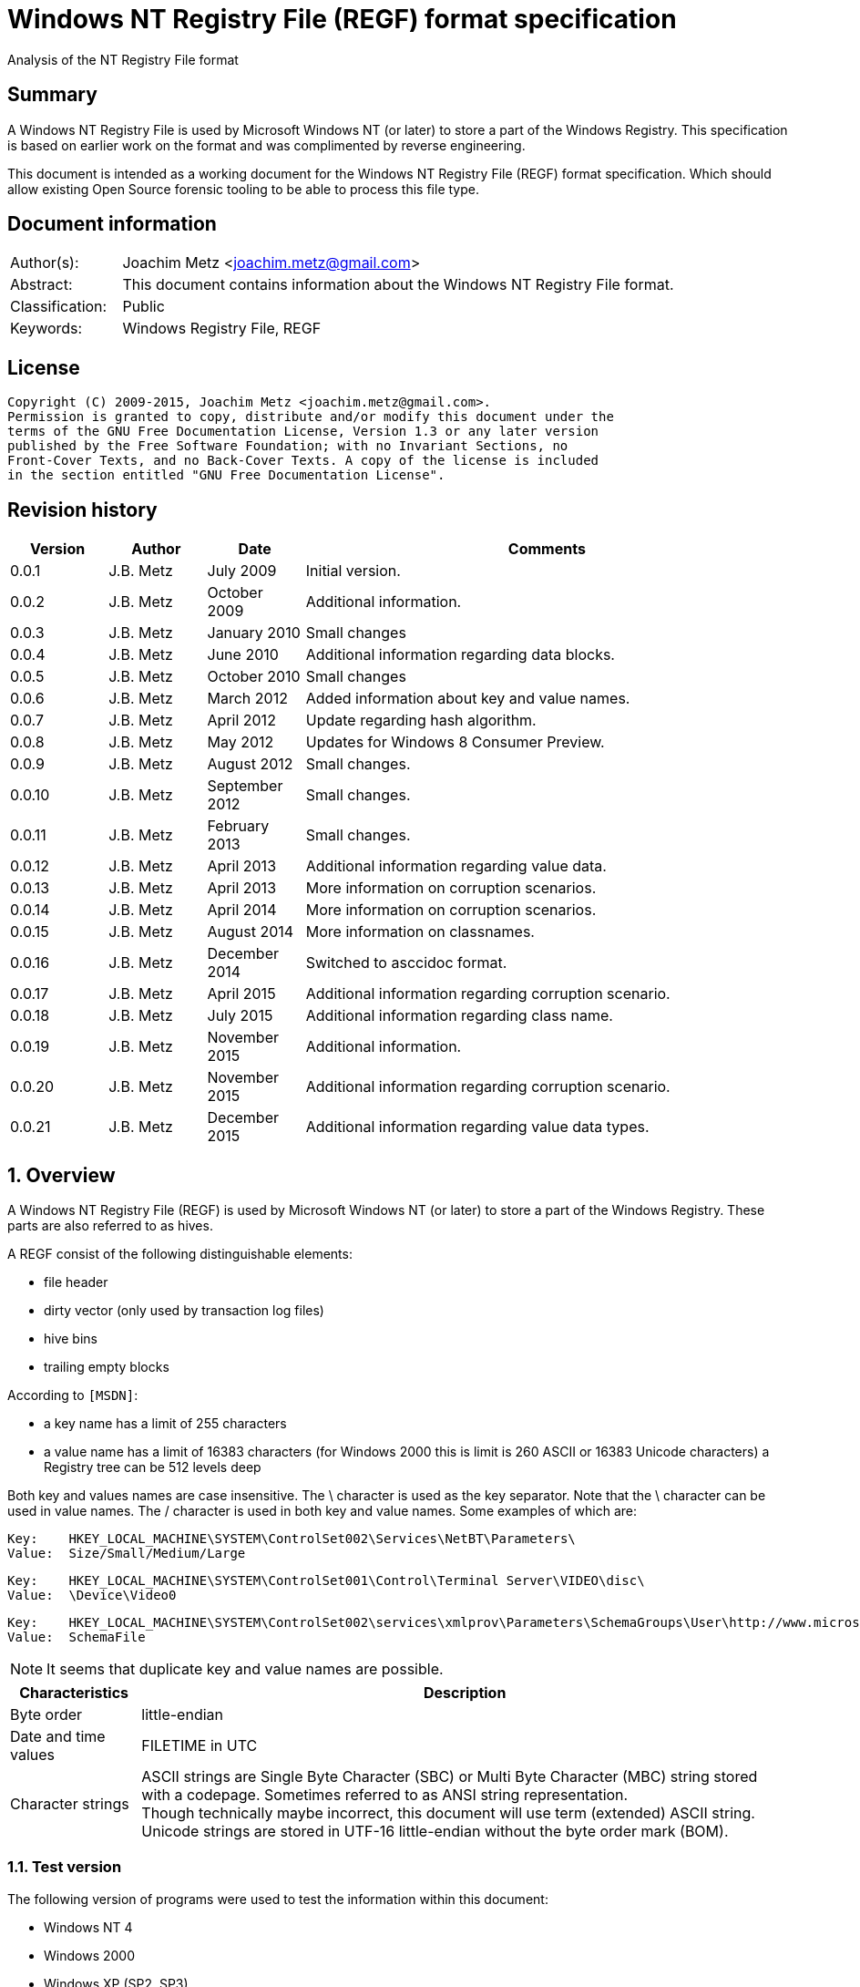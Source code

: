 = Windows NT Registry File (REGF) format specification
Analysis of the NT Registry File format

:toc:
:toclevels: 4

:numbered!:
[abstract]
== Summary
A Windows NT Registry File is used by Microsoft Windows NT (or later) to store 
a part of the Windows Registry. This specification is based on earlier work on 
the format and was complimented by reverse engineering.

This document is intended as a working document for the Windows NT Registry 
File (REGF) format specification. Which should allow existing Open Source 
forensic tooling to be able to process this file type.

[preface]
== Document information
[cols="1,5"]
|===
| Author(s): | Joachim Metz <joachim.metz@gmail.com>
| Abstract: | This document contains information about the Windows NT Registry File format.
| Classification: | Public
| Keywords: | Windows Registry File, REGF
|===

[preface]
== License
....
Copyright (C) 2009-2015, Joachim Metz <joachim.metz@gmail.com>.
Permission is granted to copy, distribute and/or modify this document under the 
terms of the GNU Free Documentation License, Version 1.3 or any later version 
published by the Free Software Foundation; with no Invariant Sections, no 
Front-Cover Texts, and no Back-Cover Texts. A copy of the license is included 
in the section entitled "GNU Free Documentation License".
....

[preface]
== Revision history
[cols="1,1,1,5",options="header"]
|===
| Version | Author | Date | Comments
| 0.0.1 | J.B. Metz | July 2009 | Initial version.
| 0.0.2 | J.B. Metz | October 2009 | Additional information.
| 0.0.3 | J.B. Metz | January 2010 | Small changes
| 0.0.4 | J.B. Metz | June 2010 | Additional information regarding data blocks.
| 0.0.5 | J.B. Metz | October 2010 | Small changes
| 0.0.6 | J.B. Metz | March 2012 | Added information about key and value names.
| 0.0.7 | J.B. Metz | April 2012 | Update regarding hash algorithm.
| 0.0.8 | J.B. Metz | May 2012 | Updates for Windows 8 Consumer Preview.
| 0.0.9 | J.B. Metz | August 2012 | Small changes.
| 0.0.10 | J.B. Metz | September 2012 | Small changes.
| 0.0.11 | J.B. Metz | February 2013 | Small changes.
| 0.0.12 | J.B. Metz | April 2013 | Additional information regarding value data.
| 0.0.13 | J.B. Metz | April 2013 | More information on corruption scenarios.
| 0.0.14 | J.B. Metz | April 2014 | More information on corruption scenarios.
| 0.0.15 | J.B. Metz | August 2014 | More information on classnames.
| 0.0.16 | J.B. Metz | December 2014 | Switched to asccidoc format.
| 0.0.17 | J.B. Metz | April 2015 | Additional information regarding corruption scenario.
| 0.0.18 | J.B. Metz | July 2015 | Additional information regarding class name.
| 0.0.19 | J.B. Metz | November 2015 | Additional information.
| 0.0.20 | J.B. Metz | November 2015 | Additional information regarding corruption scenario.
| 0.0.21 | J.B. Metz | December 2015 | Additional information regarding value data types.
|===

:numbered:
== Overview
A Windows NT Registry File (REGF) is used by Microsoft Windows NT (or later) to 
store a part of the Windows Registry. These parts are also referred to as 
hives.

A REGF consist of the following distinguishable elements:

* file header
* dirty vector (only used by transaction log files)
* hive bins
* trailing empty blocks

According to `[MSDN]`:

* a key name has a limit of 255 characters
* a value name has a limit of 16383 characters (for Windows 2000 this is limit is 260 ASCII or 16383 Unicode characters)
a Registry tree can be 512 levels deep

Both key and values names are case insensitive. The \ character is used as the 
key separator. Note that the \ character can be used in value names. The / 
character is used in both key and value names. Some examples of which are:
....
Key:	HKEY_LOCAL_MACHINE\SYSTEM\ControlSet002\Services\NetBT\Parameters\
Value:	Size/Small/Medium/Large
....

....
Key:	HKEY_LOCAL_MACHINE\SYSTEM\ControlSet001\Control\Terminal Server\VIDEO\disc\
Value:	\Device\Video0
....

....
Key:	HKEY_LOCAL_MACHINE\SYSTEM\ControlSet002\services\xmlprov\Parameters\SchemaGroups\User\http://www.microsoft.com/provisioning/eaptlsuserpropertiesv1\
Value:	SchemaFile
....

[NOTE]
It seems that duplicate key and value names are possible.

[cols="1,5",options="header"]
|===
| Characteristics | Description
| Byte order | little-endian
| Date and time values | FILETIME in UTC
| Character strings | ASCII strings are Single Byte Character (SBC) or Multi Byte Character (MBC) string stored with a codepage. Sometimes referred to as ANSI string representation. +
Though technically maybe incorrect, this document will use term (extended) ASCII string. +
Unicode strings are stored in UTF-16 little-endian without the byte order mark (BOM).
|===

=== Test version
The following version of programs were used to test the information within this 
document:

* Windows NT 4
* Windows 2000
* Windows XP (SP2, SP3)
* Windows 2003
* Windows Vista
* Windows 2008
* Windows 7
* Windows 8
* [yellow-background]*TODO: Windows 2012*
* Windows 10

=== Registy files
Some of the more common Registry files are:

[cols="1,1,5",options="header"]
|===
| Filename | Windows | Description
| default | NT4 and later | [yellow-background]*TODO*
| NTUSER.DAT | NT4 and later | User specific part of the Registry +
Location: %UserProfile%\ +
Registry key: HKEY_CURRENT_USER
| NTUSER.MAN | NT4 and later | Mandatory user specific part of the Registry +
Location: %UserProfile%\
| SAM | NT4 and later | Security Account Manager (SAM) part of the Registry +
Location: %SystemRoot%\System32\Config\ 
| SOFTWARE | NT4 and later | Software specific part of the Registry +
Location: %SystemRoot%\System32\Config\ +
Registry key: HKEY_LOCAL_MACHINE\Software
| Syscache.hve | [yellow-background]*Windows 7* | [yellow-background]*TODO* +
Location: System Volume Information
| SYSTEM | NT4 and later | System specific part of the Registry +
Location: %SystemRoot%\System32\Config\ +
Registry key: HKEY_LOCAL_MACHINE\System
| userdiff | NT4 and later | [yellow-background]*TODO* +
Location: %SystemRoot%\System32\Config\
| UsrClass.dat | 2000 and later | File associations and COM Registry entries +
Location: %UserProfile%\Local Settings\ +
Application Data\Microsoft\Windows\UsrClass.dat
| UsrClass.dat
| Vista and later | File associations and COM Registry entries +
Location: %UserProfile%\AppData\Local\ +
Microsoft\Windows\UsrClass.dat
|===

== File header
The file header is stored in a 4096 byte header block. However transaction log 
files can have a  header block of 1024 bytes.

The file header is 512 bytes of size and consists of:

[cols="1,1,1,5",options="header"]
|===
| Offset | Size | Value | Description
| 0 | 4 | "regf" | The signature
| 4 | 4 | | Primary sequence number +
Matches the secondary sequence number if the hive was properly synchronized
| 8 | 4 | | Secondary sequence number +
Matches the primary sequence number if the hive was properly synchronized
| 12 | 8 | | Last modification date and time +
Contains a FILETIME in UTC
| 20 | 4 | | Major version
| 24 | 4 | | Minor version
| 28 | 4 | | [yellow-background]*File type* +
[yellow-background]*0x0000 => normal* +
[yellow-background]*0x0001 => transaction log*
| 32 | 4 | | [yellow-background]*Unknown (format)* +
[yellow-background]*Seen: 0x0001*
| 36 | 4 | | The root key offset +
Primary sequence number +
Matches the secondary sequence number if the hive was properly synchronized
| 40 | 4 | | Hive bins data size
| 44 | 4 | | [yellow-background]*Unknown* +
[yellow-background]*Seen: 0x0001*
| 48 | 64 | | [yellow-background]*Unknown* +
[yellow-background]*Sometimes contains the last part of the filename in UTF-16 LE  most of the time with an end-of-string character, but not always. Unused bytes are 0.*
| 112 | 396 | | [yellow-background]*Unknown* +
[yellow-background]*Can contain remnant data* +
[yellow-background]*Padding used for the checksum?*
| 508 | 4 | | Checksum +
XOR-32 of the previous 508 bytes
|===

....
file offset = ( hive bin number x hive block size ) + header block size
            = ( hive bin number x 4096 ) +  4096
            = ( hive bin number + 1 ) x 4096
....

[cols="1,5",options="header"]
|===
| Version +
(Major.Minor) | Description
| 1.3 | used in NTUSER.DAT, SAM
| 1.5 | used in .sav REGF, SYSTEM
|===

[NOTE]
If sequence numbers don’t match the hive has partial data, apply .LOG on top of 
PRIMARY

=== Dirty vector
For a transaction log the first block contains the dirty vector. The dirty 
vector is variable of size and consists of:

[cols="1,1,1,5",options="header"]
|===
| Offset | Size | Value | Description
| 512 | 4 | | [yellow-background]*In transaction log:* +
[yellow-background]*the dirty vector signature "DIRT"*
| 516 | ... | | [yellow-background]*In transaction log:* +
[yellow-background]*bitmap of dirty hive bin pages* +
[yellow-background]*1 => indicates a dirty hive bin page*
| ... | ... | | Padding to 4096
|===

== Hive bin
The hive bin consists of:

* the hive bin header
* the hive bin cells

=== Hive bin header
The hive bin header is 32 bytes of size and consists of:

[cols="1,1,1,5",options="header"]
|===
| Offset | Size | Value | Description
| 0 | 4 | "hbin" | The signature
| 4 | 4 | | The offset of the hive bin +
Value in bytes and relative from the start of the hive bin data
| 8 | 4 | | Size of the hive bin +
Value in bytes
| 12 | 4 | | [yellow-background]*Unknown (Reserved)* +
[yellow-background]*0 most of the time, can contain remnant data
| 16 | 4 | | [yellow-background]*Unknown (Reserved)* +
[yellow-background]*0 most of the time, can contain remnant data
| 20 | 8 | | [yellow-background]*Unknown (Timestamp)* +
[yellow-background]*0 most of the time, can contain remnant data* +
[yellow-background]*Only the root (first) hive bin seems to contain a valid FILETIME
| 28 | 4 | | [yellow-background]*Unknown (Spare)* +
[yellow-background]*Value similar to the size* +
[yellow-background]*Contains number of bytes*
|===

=== Hive bin cell
The hive bin cell is variable of size and consists of:

[cols="1,1,1,5",options="header"]
|===
| Offset | Size | Value | Description
| 0 | 4 | | Cell size +
The value contains the 4 bytes of the size itself. The value is negative if the cell is allocated or positive if the cell is unallocated. +
The size is 8 byte aligned
| 4 | ...  | | Cell data
|===

[yellow-background]*If a hive bin cell becomes unallocated and is adjacent to 
another unallocated cell, they are merged by having the first cell's size 
extended.*

== Hive bin cell values
A hive bin cell values contain different types of data. Some of the types of 
data are identifier by a 2 byte signature value.

[cols="1,5",options="header"]
|===
| Value | Description
| "lf" +
"lh" +
"li" +
"ri" | Sub keys list
| "nk" | Named key
| "sk" | Security key
| "vk" | Value key
| "db" | Data block (key)
|===

=== Named key
The named key (CM_KEY_NODE) is variable of size and consists of:

[cols="1,1,1,5",options="header"]
|===
| Offset | Size | Value | Description
| 0 | 2 | "nk" | Signature
| 2 | 2 | | Flags +
See section: <<named_key_flags,Flags>>
| 4 | 8 | | Last (key) written date and time +
Contains a FILETIME
| 12 | 4 | | [yellow-background]*Unknown (Empty value)* +
| 16 | 4 | | Parent key offset +
The offset value is in bytes and relative from the start of the hive bin data
| 20 | 4 | | number of sub keys
| 24 | 4 | | number of volatile sub keys
| 28 | 4 | | Sub keys list offset +
The offset value is in bytes and relative from the start of the hive bin data +
Refers to a sub keys list or contains -1 (0xffffffff) if empty. +
See section: <<sub_key_list,Sub key list>>
| 32 | 4 | | Volatile sub keys list offset +
The offset value is in bytes and relative from the start of the hive bin data +
Refers to a sub keys list or contains -1 (0xffffffff) if empty. +
See section: <<sub_key_list,Sub key list>>
| 36 | 4 | | number of values
| 40 | 4 | | Values list offset +
The offset value is in bytes and relative from the start of the hive bin data +
Refers to a values list or -1 (0xffffffff) if empty. +
See section: <<values_list,Values list>>
| 44 | 4 | | Security key offset +
The offset value is in bytes and relative from the start of the hive bin data +
Refers to a security key or -1 (0xffffffff) if empty. +
See section: <<security_key,Security key>>
| 48 | 4 | | Class name offset +
The offset value is in bytes and relative from the start of the hive bin data +
Refers to a class name or -1 (0xffffffff) if empty.
| 52 | 4 | | Largest sub key name size
| 56 | 4 | | Largest sub key class name size
| 60 | 4 | | Largest value name size
| 64 | 4 | | Largest value data size
| 68 | 4 | | [yellow-background]*Unknown* +
[yellow-background]*Some run-time caching index or hash?*
| 72 | 2 | | Key name size
| 74 | 2 | | Class name size
| 76 | ... | | Key name string +
ASCII or Unicode string not terminated by an end-of-string character +
Maximum of 255 characters
| ... | ... | | Padding +
due to 8 byte alignment of cell size +
Sometimes contains remnant data
|===

[NOTE]
The class name offset can also be 0 if not set. Seen in combination with a
class name size of 0.

==== [[named_key_flags]]Named key flags
The named key (CM_KEY_NODE) flags consists of:

[cols="1,1,5",options="header"]
|===
| Value | Identifier | Description
| 0x0001 | KEY_IS_VOLATILE | Is volatile key
| 0x0002 | KEY_HIVE_EXIT | Is mount point (of another Registry hive)
| 0x0004 | KEY_HIVE_ENTRY | Is root key (of current Registry hive)
| 0x0008 | KEY_NO_DELETE | Cannot be deleted
| 0x0010 | KEY_SYM_LINK | Is symbolic link key
| 0x0020 | KEY_COMP_NAME | Name is an ASCII string +
Otherwise the name is an Unicode (UTF-16 little-endian) string
| 0x0040 | KEY_PREFEF_HANDLE | Is predefined handle
| 0x0080 | KEY_VIRT_MIRRORED | [yellow-background]*Unknown*
| 0x0100 | KEY_VIRT_TARGET | [yellow-background]*Unknown*
| 0x0200 | KEY_VIRTUAL_STORE | [yellow-background]*Unknown*
| | | 
| 0x1000 | | [yellow-background]*Unknown*
| | | 
| 0x4000 | | [yellow-background]*Unknown*
|===

==== Notes
[yellow-background]*TODO*
....
Value	Meaning

REG_STANDARD_FORMAT
1

The key or hive is saved in standard format. The standard format is the only format supported by Windows 2000.

REG_LATEST_FORMAT
2

The key or hive is saved in the latest format. The latest format is supported starting with Windows XP. After the key or hive is saved in this format, it cannot be loaded on an earlier system.

REG_NO_COMPRESSION
4

The key or hive is saved with no compression. This option accommodates faster save operations.
....

=== [[security_key]]Security key
The security key is variable of size and consists of:

[cols="1,1,1,5",options="header"]
|===
| Offset | Size | Value | Description
| 0 | 2 | "sk" | Signature
| 2 | 2 | | [yellow-background]*Unknown*
| 4 | 4 | | Previous security key offset +
The offset value is in bytes and relative from the start of the hive bin data
| 8 | 4 | | Next security key offset +
The offset value is in bytes and relative from the start of the hive bin data
| 12 | 4 | | Reference count
| 16 | ... | | NT security descriptor
|===

=== [[sub_key_list]]Sub key list
The sub key list is variable of size and consists of:

[cols="1,1,1,5",options="header"]
|===
| Offset | Size | Value | Description
| 0 | 2 | "lf", "lh", "li", "ri" | Signature
| 2 | 2 | | Number of elements
| 4 | ... | | Sub key list elements
| ... | ... | | Padding +
due to 8 byte alignment of cell size +
Sometimes contains remnant data
|===

==== "lf" and "lh" sub key element
For "lf" and "lh" sub key lists the sub key list element is 8 bytes of size and 
consists of:

[cols="1,1,1,5",options="header"]
|===
| Offset | Size | Value | Description
| 0 | 4 | | Named key offset +
The offset value is in bytes and relative from the start of the hive bin data +
[yellow-background]*What about data offset 0 and 0xffffffff?*
| 4 | 4 | | Hash value +
A different hash function is used for different sub key list types
|===

[yellow-background]*LF => Leaf ?*
[yellow-background]*LH => Hashed leaf ?*

==== "li" sub key element
For "li" sub key lists the sub key list element is 4 bytes of size and consists 
of:

[cols="1,1,1,5",options="header"]
|===
| Offset | Size | Value | Description
| 0 | 4 | | Named key offset +
The offset value is in bytes and relative from the start of the hive bin data. +
[yellow-background]*What about data offset 0 and 0xffffffff?*
|===

[yellow-background]*LI => Leaf item ?*

==== "ri" sub key element
For "ri" sub key lists the sub key list element is 4 bytes of size and consists 
of:

[cols="1,1,1,5",options="header"]
|===
| Offset | Size | Value | Description
| 0 | 4 | | Sub key list offset +
The offset value is in bytes and relative from the start of the hive bin data +
[yellow-background]*What about data offset 0 and 0xffffffff?*
|===

[yellow-background]*RI => Reference item ?*

=== Value key
The value key (CM_KEY_VALUE) is variable of size and consists of:

[cols="1,1,1,5",options="header"]
|===
| Offset | Size | Value | Description
| 0 | 2 | "vk" | Signature
| 2 | 2 | | Value name size +
If the value name size is 0 the value name is "(default)"
| 4 | 4 | | Data size +
See note below
| 8 | 4 | | Data offset +
The offset value is in bytes and relative from the start of the hive bin data. +
[yellow-background]*What about data offset 0 and 0xffffffff?*
| 12 | 4 | | Data type +
See section: <<value_data_types,Data types>>
| 16 | 2 | | Flags +
See section: <<value_key_flags,Flags>>
| 18 | 2 | | [yellow-background]*Unknown (padding)* +
[yellow-background]*Can contain remnant data*
| 20 | ... | | Value name +
ASCII or Unicode string not terminated by an end-of-string character +
Maximum of 260 ASCII characters or 16383 Unicode characters
| ... | ... | | Padding +
due to 8 byte alignment of cell size +
Sometimes contains remnant data
|===

A data size of 0 represents that the value is not set (or NULL).

If the MSB 0x80000000 of the data size is set the data offset actually contains 
the data value.

* A data size of 4 uses all 4 bytes of the data offset
* A data size of 2 uses the last 2 bytes of the data offset (on a little-endian system)
* A data size of 1 uses the last byte (on a little-endian system)
* A data size of 0 represents that the value is not set (or NULL).

[yellow-background]*The behavior on a big-endian system is unknown.*

==== [[value_data_types]]Data types

[cols="1,1,5",options="header"]
|===
| Value | Identifier | Description
| 0x00000000 | REG_NONE | Undefined type
| 0x00000001 | REG_SZ | String +
`[MSDN]` states that this is either in ASCII or Unicode with an end-of-string character +
Although the string seems to be always stored as UTF-16 little-endian and sometimes the end-of-string character is not included. +
Also see: <<corruption_scenarios,Corruption scenarios>>
| 0x00000002 | REG_EXPAND_SZ | String that contains expandable (environment) variables like %PATH% +
Either in ASCII or Unicode with an end-of-string character
| 0x00000003 | REG_BINARY | Binary data
| 0x00000004 | REG_DWORD +
REG_DWORD_LITTLE_ENDIAN | 32-bit integer (double word) little-endian
| 0x00000005 | REG_DWORD_BIG_ENDIAN | Integer 32-bit signed little-endian +
(double word)
| 0x00000006 | REG_LINK | String that contains a symbolic link +
Either in ASCII or Unicode with an end-of-string character
| 0x00000007 | REG_MULTI_SZ | Array of strings +
Either in ASCII or Unicode with an end-of-string character
| 0x00000008 | REG_RESOURCE_LIST | [yellow-background]*Resource list*
| 0x00000009 | REG_FULL_RESOURCE_DESCRIPTOR | [yellow-background]*Full resource descriptor*
| 0x0000000a | REG_RESOURCE_REQUIREMENTS_LIST | [yellow-background]*Resource requirements list*
| 0x0000000b | REG_QWORD +
REG_QWORD_LITTLE_ENDIAN | Integer 64-bit signed little-endian +
(quad word)
|===

[NOTE]
Other data types are allowed and typically represented as binary data by regedit.

===== Notes
Seen in SAM:

[cols="1,1,5",options="header"]
|===
| Value | Identifier | Description
| 0x000001f4 | |
| 0x000001f5 | |
| 0x00000201 | |
| 0x00000220 | |
| 0x00000221 | |
| 0x00000222 | |
| 0x00000223 | |
| 0x00000227 | |
| 0x00000228 | |
| 0x000003e8 | |
|===

yellow-background]*Is this supposed to be the Relative ID (RID)?*

Seen in SCHEMA.DAT:

[cols="1,1,5",options="header"]
|===
| Value | Identifier | Description
| 0x10000001 | | [yellow-background]*Unknown (boolean?) 1 byte in size*
| 0x10000003 | | [yellow-background]*Unknown (16-bit integer?) 2 bytes in size*
| 0x10000005 | | [yellow-background]*Unknown (32-bit integer?) 4 bytes in size*
| 0x10000006 | | [yellow-background]*Unknown (32-bit integer?) 4 bytes in size*
| 0x10000008 | | [yellow-background]*Unknown (64-bit integer?) 8 bytes in size*
| 0x1000000b | | [yellow-background]*Unknown (boolean?) 1 byte in size*
| 0x1000000c | | [yellow-background]*Unknown (UTF-16 little-endian string?*
| | |
| 0x10002005 | |
| 0x10002006 | |
| 0x1000200c | |
| | |
| 0x1000800c | |
| | |
| 0x10008101 | |
| | |
| 0x1000a006 | |
| 0x1000a00c | |
| | |
| 0x1000c101 | |
|===

==== [[value_key_flags]]Value key flags
The value key (CM_KEY_VALUE) flags consists of:

[cols="1,1,5",options="header"]
|===
| Value | Identifier | Description
| 0x0001 | VALUE_COMP_NAME | Name is an ASCII string +
Otherwise the name is an Unicode (UTF-16 little-endian) string
|===

=== [[values_list]]Values list
The value list is variable of size and consists of:

[cols="1,1,1,5",options="header"]
|===
| Offset | Size | Value | Description
| 0 | ... | | Value key list entries
| ... | ... | | Padding +
due to 8 byte alignment of cell size +
Sometimes contains remnant data
|===

A value list entry is 4 bytes of size and consists of:

[cols="1,1,1,5",options="header"]
|===
| Offset | Size | Value | Description
| 0 | 4 | | Value key offset +
The offset value is in bytes and relative from the start of the hive bin data.
[yellow-background]*What about data offset 0 and 0xffffffff?*
|===

=== Value data
The value data is stored directly in a hive bin cell.

According to `[MSDN]` the value data has a maximum size of the available memory 
in the latest format [yellow-background]*(1.5)* and 1 MiB in the standard 
format [yellow-background]*(1.3)*. In the latest format 
[yellow-background]*(1.5)* values larger than 16344 bytes are stored in 
multiple segments. Data about these segments is stored in the data block key. 
These large values are also referred to as long values.

[yellow-background]*`[MSDN]` Long values (more than 2,048 bytes) should be 
stored as files with the file names stored in the Registry. This helps the 
Registry perform efficiently.*

==== Data block key
The data block key is 12 bytes of size and consists of:

[cols="1,1,1,5",options="header"]
|===
| Offset | Size | Value | Description
| 0 | 2 | "db" | Signature
| 2 | 2 | | number of segments
| 4 | 4 | | Data block (segment) list offset +
The offset value is in bytes and relative from the start of the hive bin data. +
[yellow-background]*What about data offset 0 and 0xffffffff?*
| 8 | 4 | | Padding +
due to 8 byte alignment of cell size +
Sometimes contains remnant data
|===

==== Data block segment list
The data block segment list is variable of size and consists of:

[cols="1,1,1,5",options="header"]
|===
| Offset | Size | Value | Description
| 0 | ... | | Data block segment list entries
| ... | ... | | Padding +
due to 8 byte alignment of cell size +
Sometimes contains remnant data
|===

A data block list entry is 4 bytes of size and consists of:

[cols="1,1,1,5",options="header"]
|===
| Offset | Size | Value | Description
| 0 | 4 | | Data block segment data offset +
The offset value is in bytes and relative from the start of the hive bin data. +
[yellow-background]*What about data offset 0 and 0xffffffff?*
|===

==== Data block segment data
The data block segment data is stored directly in a hive bin cell.

=== Class name
The class name is a Unicode (UTF-16 little-endian) string, with a few 
exceptions. Known class names are:

[cols="1,5",options="header"]
|===
| Value | Description
| "activeds.dll " | 
| "Class" | 
| "cygnus" | 
| "Cygwin" | 
| "DefaultClass " | 
| "DynDRootClass " | 
| "GenericClass" | 
| "OS2SS" | 
| "progman " | 
| "REG_SZ" | 
| "Shell" | 
| "TCPMon" | 
|===

[yellow-background]*TODO*
....
Application User Data 
CONFIG 
cygnus 
DefaultClass 
MsIme98 Per-User Data 
REG_BINARY 
REG_SZ 
Shell 
Software\Microsoft\IMEMIP\0x0411 
Software\Microsoft\IMEMIP\0x0809 
VS7 
....

[yellow-background]*TODO describe exceptions*

== Hash algorithms
=== LH sub key hash algorithm
[NOTE]
The hash operations are modulus 32-bit and the string is traversed per 
character. E.g. for an UTF-16 little-endian string the character is 2 bytes of 
size.

....
uint32_t hash_value = 0

for( string_index = 0;
     string_index < string_length;
     string_index++ )
{
    hash_value *= 37;
    hash_value += uppercase( string[ string_index ] );
}
....

[NOTE]
The uppercase function must be able to handle Unicode.

[yellow-background]*It's unknown how extended UTF-16 (4-byte) characters are 
handled.*

== [[corruption_scenarios]]Corruption scenarios
=== Value data size exceeds hive bin cell value size
In the value data size exceeds hive bin cell value size scenario the value data 
size exceeds the hive bin cell value size it currently is assumed that the cell 
value size is the one to be used. Seeing it operates on a lower level then the 
value data size.

[yellow-background]*Is the next hive bin cell value unallocated?*

=== Invalid value key
In the invalid value key scenario the values list references the offset of a 
value key of which the actual hive bin cell value size is too small to be the 
size of the value key (and unallocated0 and/or the data in the bin cell value 
does not match that of a value key. This corruption scenario has been seen in a 
Registry file that was copied while in-use. The data in the value key cannot be 
trusted and most appropriately should be marked as corrupted.

=== Integer value data too large
In the integer value data too large scenario the value is e.g. of type 
REG_DWORD_LITTLE_ENDIAN and the value data consist of more than 4 bytes. It is 
assumed the same applies to REG_DWORD_BIG_ENDIAN and REG_QWORD_LITTLE_ENDIAN.

....
Value key data:
00000000: 76 6b 06 00 08 00 00 00  50 54 cf 01 04 00 00 00   vk...... PT......
00000010: 01 00 6f 00 6c 50 61 72  61 6d 00 00               ..o.lPar am..

signature                     : vk
value name size               : 6
data size                     : 0x00000008 (8)
data offset                   : 0x01cf5450
data type                     : 4 (REG_DWORD_LITTLE_ENDIAN) Integer 32-bit signed little-endian
flags                         : 0x0001
        Value name is an ASCII string

unknown1                      : 0x006f (111)
value name                    : lParam
value name hash               : 0x4343bfdd
padding:
00000000: 00 00                                              ..

value data:
00000000: 00 00 00 00 00 00 00 00  30 00 00 00               ........ 0...

value data padding:
00000000: 30 00 00 00                                        0...
....

The Windows Registry-editor indicates this as an invalid value and presents it 
as binary data.

=== String value data too small
In the string value data too small scenario the value is of type REG-SZ. The 
value data contains an UTF-16 little-endian string but the value data size is 1 
too small. The size of the hive bin cell value is larger than the value data.

In this scenario the additional byte was a 0-byte and can be safely ignored.

[NOTE]
This can also apply to values stored in the data offset.

....
signature                     : vk
value name size               : 11
data size                     : 0x80000003 (3)
data offset                   : 0x00000031
data type                     : 1 (REG_SZ) String
flags                         : 0x0001
        Value name is an ASCII string

unknown1                      : 0x0000 (0)
value name                    : bEnableFlag
value name hash               : 0x6f09ddef
padding:
00000000: 00 00 00 00 00                                     .....
....

When correcting for this corruption scenario note that the value key can 
contain random data after the string data.

=== String value data too large
In string value data too large scenario the value is e.g. of type REG_SZ and 
the value data consist of more bytes than the size of the string. It is assumed 
the same applies to REG_EXPAND_SZ.

....
Value key data:
00000000: 76 6b 0b 00 0b 02 00 00  b8 7b 35 00 01 00 00 00   vk...... .{5.....
00000010: 01 00 00 00 57 50 50 46  69 6c 65 4e 61 6d 65 00   ....WPPF ileName.
00000020: 00 00 00 00                                        ....

signature                     : vk
value name size               : 11
data size                     : 0x0000020b (523)
data offset                   : 0x00357bb8
data type                     : 1 (REG_SZ) String
flags                         : 0x0001
        Value name is an ASCII string

unknown1                      : 0x0000 (0)
value name                    : WPPFileName
value name hash               : 0x4588b1a4
padding:
00000000: 00 00 00 00 00                                     .....

value data:
00000000: 4d 00 65 00 64 00 69 00  61 00 53 00 74 00 61 00   M.e.d.i. a.S.t.a.
00000010: 63 00 6b 00 00 00 00 00  d0 3e 9f 01 30 46 9f 01   c.k..... .>..0F..
00000020: f0 f4 06 00 ff ff ff ff  c8 f7 06 00 20 e9 90 7c   ........ .... ..|
...
....

The Windows Registry-editor indicates this as a valid value and presents the 
string "MediaStack".

=== Value key data size - data block segments size mismatch
In the value key data size - data block segments size mismatch scenario a 
REG_BINARY value contains a data block key, but the total size of the data 
block segments does not match the data size in the value key. It seems that the 
data size in the value key is leading.

=== Value key data size - size mismatch
In the value key data size - size mismatch scenario a REG_DWORD_LITTLE_ENDIAN
value data does not correspond with the size of the data type.

....
signature                            : vk
value name size                      : 6
data size                            : 0x00000008 (8)
data offset                          : 0x000c1b80
data type                            : 4 (REG_DWORD_LITTLE_ENDIAN) Integer 32-bit signed little-endian
flags                                : 0x0001
        Value name is an ASCII string

unknown1                             : 0x000b (11)
value name                           : lParam
value name hash                      : 0x4343bfdd
padding:
00000000: 6e 00                                              n.
....

=== Empty hive bins
In a Windows 8.1 SYSTEM regf file a scenario was encountered that the last
part of the hive bins data contained empty (zero byte filled) blocks. The 
hive bins size is 8695808 bytes but the hive bin data ends at file offset
8388608.

....
00000000: 72 65 67 66 05 01 00 00  04 01 00 00 53 2e aa ae   regf.... ....S...
...
007ffff0  3c 22 08 4e 91 a2 91 d0  11 d4 22 64 00 00 00 00   <".N.... .."d.... 
00800000  00 00 00 00 00 00 00 00  00 00 00 00 00 00 00 00   ........ ........ 
*
00880000
....

A key refers to an offset (0x0083c1d8) within the empty hive bins data.
....
last written time                      : Feb 19, 2014 20:28:38.096939500 UTC
unknown1                               : 0x00000003 (3)
parent key offset                      : 0x00000358
number of sub keys                     : 86
number of volatile sub keys            : 0
sub keys list offset                   : 0x0083c1d8
volatile sub keys list offset          : 0xffffffff
number of values                       : 0
values list offset                     : 0xffffffff
security key offset                    : 0x000009a0
class name offset                      : 0xffffffff
largest sub key name size              : 0x0000004c (76)
largest sub key class name size        : 0x00000000 (0)
largest value name size                : 0x00000000 (0)
largest value data size                : 0x00000000 (0)
unknown6                               : 0x00000008 (8)
key name size                          : 5
class name size                        : 0
key name                               : Class
key name hash                          : 0x07b82c9a
....

=== Truncated Registry file
[yellow-background]*TODO: add descrition*

== Notes
SPARE value in XP SYSTEM regf
....
unknown spare			: 0x00000000 (0)
unknown spare			: 0x00002000 (8192)
unknown spare			: 0x0011a000 (1155072)
unknown spare			: 0x0011c000 (1163264)
unknown spare			: 0x00120000 (1179648)
unknown spare			: 0x00122000 (1187840)
unknown spare			: 0x00123000 (1191936)
unknown spare			: 0x00125000 (1200128)
unknown spare			: 0x00126000 (1204224)
unknown spare			: 0x00127000 (1208320)
unknown spare			: 0x0012a000 (1220608)
unknown spare			: 0x0012d000 (1232896)
unknown spare			: 0x0012e000 (1236992)
unknown spare			: 0x00131000 (1249280)
unknown spare			: 0x00143000 (1323008)
unknown spare			: 0x00145000 (1331200)
unknown spare			: 0x00148000 (1343488)
unknown spare			: 0x00152000 (1384448)
unknown spare			: 0x00184000 (1589248)
unknown spare			: 0x00185000 (1593344)
unknown spare			: 0x00186000 (1597440)
unknown spare			: 0x00187000 (1601536)
unknown spare			: 0x00188000 (1605632)
unknown spare			: 0x00189000 (1609728)
unknown spare			: 0x0018a000 (1613824)
unknown spare			: 0x001bf000 (1830912)
unknown spare			: 0x001c7000 (1863680)
unknown spare			: 0x00218000 (2195456)
unknown spare			: 0x00224000 (2244608)
....

=== Transaction log
Hive bins size is set but the file has not sufficient size to store the hive 
bins.

:numbered!:
[appendix]
== References

`[MORGAN09]`

[cols="1,5",options="header"]
|===
| Title: | The Windows NT Registry File Format
| Version: | 0.4
| Author(s): | Timothy D. Morgan
| Date: | June 9, 2009
| URL: | http://www.sentinelchicken.com/data/TheWindowsNTRegistryFileFormat.pdf
|===

`[MSDN]`

[cols="1,5",options="header"]
|===
| Title: | Registry
| URL: | http://msdn.microsoft.com +
http://msdn.microsoft.com/en-us/library/windows/desktop/ms724872(v=vs.85).aspx
|===

`[NORRIS09]`

[cols="1,5",options="header"]
|===
| Title: | The Internal Structure of the Windows Registry
| Author(s): | Peter Norris
| Date: | February 2009
| URL: | http://amnesia.gtisc.gatech.edu/~moyix/suzibandit.ltd.uk/MSc/
|===

`[PROBERT03]`

[cols="1,5",options="header"]
|===
| Title: | Windows Kernel Internals - NT Registry Implementation
| Author(s): | David B. Probert
| Date: | August 29, 2003
| URL: | http://www.i.u- tokyo.ac.jp/edu/training/ss/lecture/new-documents/Lectures/09-Registry/Registry.pdf
|===

`[ReactOS]`

[cols="1,5",options="header"]
|===
| Title: | ReactOS
| URL: | http://doxygen.reactos.org
|===

`[WINREG]`

[cols="1,5",options="header"]
|===
| Title: | WinReg.txt
| Author(s): | B.D.
|===

[appendix]
== GNU Free Documentation License
Version 1.3, 3 November 2008
Copyright © 2000, 2001, 2002, 2007, 2008 Free Software Foundation, Inc. 
<http://fsf.org/>

Everyone is permitted to copy and distribute verbatim copies of this license 
document, but changing it is not allowed.

=== 0. PREAMBLE
The purpose of this License is to make a manual, textbook, or other functional 
and useful document "free" in the sense of freedom: to assure everyone the 
effective freedom to copy and redistribute it, with or without modifying it, 
either commercially or noncommercially. Secondarily, this License preserves for 
the author and publisher a way to get credit for their work, while not being 
considered responsible for modifications made by others.

This License is a kind of "copyleft", which means that derivative works of the 
document must themselves be free in the same sense. It complements the GNU 
General Public License, which is a copyleft license designed for free software.

We have designed this License in order to use it for manuals for free software, 
because free software needs free documentation: a free program should come with 
manuals providing the same freedoms that the software does. But this License is 
not limited to software manuals; it can be used for any textual work, 
regardless of subject matter or whether it is published as a printed book. We 
recommend this License principally for works whose purpose is instruction or 
reference.

=== 1. APPLICABILITY AND DEFINITIONS
This License applies to any manual or other work, in any medium, that contains 
a notice placed by the copyright holder saying it can be distributed under the 
terms of this License. Such a notice grants a world-wide, royalty-free license, 
unlimited in duration, to use that work under the conditions stated herein. The 
"Document", below, refers to any such manual or work. Any member of the public 
is a licensee, and is addressed as "you". You accept the license if you copy, 
modify or distribute the work in a way requiring permission under copyright law.

A "Modified Version" of the Document means any work containing the Document or 
a portion of it, either copied verbatim, or with modifications and/or 
translated into another language.

A "Secondary Section" is a named appendix or a front-matter section of the 
Document that deals exclusively with the relationship of the publishers or 
authors of the Document to the Document's overall subject (or to related 
matters) and contains nothing that could fall directly within that overall 
subject. (Thus, if the Document is in part a textbook of mathematics, a 
Secondary Section may not explain any mathematics.) The relationship could be a 
matter of historical connection with the subject or with related matters, or of 
legal, commercial, philosophical, ethical or political position regarding them.

The "Invariant Sections" are certain Secondary Sections whose titles are 
designated, as being those of Invariant Sections, in the notice that says that 
the Document is released under this License. If a section does not fit the 
above definition of Secondary then it is not allowed to be designated as 
Invariant. The Document may contain zero Invariant Sections. If the Document 
does not identify any Invariant Sections then there are none.

The "Cover Texts" are certain short passages of text that are listed, as 
Front-Cover Texts or Back-Cover Texts, in the notice that says that the 
Document is released under this License. A Front-Cover Text may be at most 5 
words, and a Back-Cover Text may be at most 25 words.

A "Transparent" copy of the Document means a machine-readable copy, represented 
in a format whose specification is available to the general public, that is 
suitable for revising the document straightforwardly with generic text editors 
or (for images composed of pixels) generic paint programs or (for drawings) 
some widely available drawing editor, and that is suitable for input to text 
formatters or for automatic translation to a variety of formats suitable for 
input to text formatters. A copy made in an otherwise Transparent file format 
whose markup, or absence of markup, has been arranged to thwart or discourage 
subsequent modification by readers is not Transparent. An image format is not 
Transparent if used for any substantial amount of text. A copy that is not 
"Transparent" is called "Opaque".

Examples of suitable formats for Transparent copies include plain ASCII without 
markup, Texinfo input format, LaTeX input format, SGML or XML using a publicly 
available DTD, and standard-conforming simple HTML, PostScript or PDF designed 
for human modification. Examples of transparent image formats include PNG, XCF 
and JPG. Opaque formats include proprietary formats that can be read and edited 
only by proprietary word processors, SGML or XML for which the DTD and/or 
processing tools are not generally available, and the machine-generated HTML, 
PostScript or PDF produced by some word processors for output purposes only.

The "Title Page" means, for a printed book, the title page itself, plus such 
following pages as are needed to hold, legibly, the material this License 
requires to appear in the title page. For works in formats which do not have 
any title page as such, "Title Page" means the text near the most prominent 
appearance of the work's title, preceding the beginning of the body of the text.

The "publisher" means any person or entity that distributes copies of the 
Document to the public.

A section "Entitled XYZ" means a named subunit of the Document whose title 
either is precisely XYZ or contains XYZ in parentheses following text that 
translates XYZ in another language. (Here XYZ stands for a specific section 
name mentioned below, such as "Acknowledgements", "Dedications", 
"Endorsements", or "History".) To "Preserve the Title" of such a section when 
you modify the Document means that it remains a section "Entitled XYZ" 
according to this definition.

The Document may include Warranty Disclaimers next to the notice which states 
that this License applies to the Document. These Warranty Disclaimers are 
considered to be included by reference in this License, but only as regards 
disclaiming warranties: any other implication that these Warranty Disclaimers 
may have is void and has no effect on the meaning of this License.

=== 2. VERBATIM COPYING
You may copy and distribute the Document in any medium, either commercially or 
noncommercially, provided that this License, the copyright notices, and the 
license notice saying this License applies to the Document are reproduced in 
all copies, and that you add no other conditions whatsoever to those of this 
License. You may not use technical measures to obstruct or control the reading 
or further copying of the copies you make or distribute. However, you may 
accept compensation in exchange for copies. If you distribute a large enough 
number of copies you must also follow the conditions in section 3.

You may also lend copies, under the same conditions stated above, and you may 
publicly display copies.

=== 3. COPYING IN QUANTITY
If you publish printed copies (or copies in media that commonly have printed 
covers) of the Document, numbering more than 100, and the Document's license 
notice requires Cover Texts, you must enclose the copies in covers that carry, 
clearly and legibly, all these Cover Texts: Front-Cover Texts on the front 
cover, and Back-Cover Texts on the back cover. Both covers must also clearly 
and legibly identify you as the publisher of these copies. The front cover must 
present the full title with all words of the title equally prominent and 
visible. You may add other material on the covers in addition. Copying with 
changes limited to the covers, as long as they preserve the title of the 
Document and satisfy these conditions, can be treated as verbatim copying in 
other respects.

If the required texts for either cover are too voluminous to fit legibly, you 
should put the first ones listed (as many as fit reasonably) on the actual 
cover, and continue the rest onto adjacent pages.

If you publish or distribute Opaque copies of the Document numbering more than 
100, you must either include a machine-readable Transparent copy along with 
each Opaque copy, or state in or with each Opaque copy a computer-network 
location from which the general network-using public has access to download 
using public-standard network protocols a complete Transparent copy of the 
Document, free of added material. If you use the latter option, you must take 
reasonably prudent steps, when you begin distribution of Opaque copies in 
quantity, to ensure that this Transparent copy will remain thus accessible at 
the stated location until at least one year after the last time you distribute 
an Opaque copy (directly or through your agents or retailers) of that edition 
to the public.

It is requested, but not required, that you contact the authors of the Document 
well before redistributing any large number of copies, to give them a chance to 
provide you with an updated version of the Document.

=== 4. MODIFICATIONS
You may copy and distribute a Modified Version of the Document under the 
conditions of sections 2 and 3 above, provided that you release the Modified 
Version under precisely this License, with the Modified Version filling the 
role of the Document, thus licensing distribution and modification of the 
Modified Version to whoever possesses a copy of it. In addition, you must do 
these things in the Modified Version:

A. Use in the Title Page (and on the covers, if any) a title distinct from that 
of the Document, and from those of previous versions (which should, if there 
were any, be listed in the History section of the Document). You may use the 
same title as a previous version if the original publisher of that version 
gives permission. 

B. List on the Title Page, as authors, one or more persons or entities 
responsible for authorship of the modifications in the Modified Version, 
together with at least five of the principal authors of the Document (all of 
its principal authors, if it has fewer than five), unless they release you from 
this requirement. 

C. State on the Title page the name of the publisher of the Modified Version, 
as the publisher. 

D. Preserve all the copyright notices of the Document. 

E. Add an appropriate copyright notice for your modifications adjacent to the 
other copyright notices. 

F. Include, immediately after the copyright notices, a license notice giving 
the public permission to use the Modified Version under the terms of this 
License, in the form shown in the Addendum below. 

G. Preserve in that license notice the full lists of Invariant Sections and 
required Cover Texts given in the Document's license notice. 

H. Include an unaltered copy of this License. 

I. Preserve the section Entitled "History", Preserve its Title, and add to it 
an item stating at least the title, year, new authors, and publisher of the 
Modified Version as given on the Title Page. If there is no section Entitled 
"History" in the Document, create one stating the title, year, authors, and 
publisher of the Document as given on its Title Page, then add an item 
describing the Modified Version as stated in the previous sentence. 

J. Preserve the network location, if any, given in the Document for public 
access to a Transparent copy of the Document, and likewise the network 
locations given in the Document for previous versions it was based on. These 
may be placed in the "History" section. You may omit a network location for a 
work that was published at least four years before the Document itself, or if 
the original publisher of the version it refers to gives permission. 

K. For any section Entitled "Acknowledgements" or "Dedications", Preserve the 
Title of the section, and preserve in the section all the substance and tone of 
each of the contributor acknowledgements and/or dedications given therein. 

L. Preserve all the Invariant Sections of the Document, unaltered in their text 
and in their titles. Section numbers or the equivalent are not considered part 
of the section titles. 

M. Delete any section Entitled "Endorsements". Such a section may not be 
included in the Modified Version. 

N. Do not retitle any existing section to be Entitled "Endorsements" or to 
conflict in title with any Invariant Section. 

O. Preserve any Warranty Disclaimers. 

If the Modified Version includes new front-matter sections or appendices that 
qualify as Secondary Sections and contain no material copied from the Document, 
you may at your option designate some or all of these sections as invariant. To 
do this, add their titles to the list of Invariant Sections in the Modified 
Version's license notice. These titles must be distinct from any other section 
titles.

You may add a section Entitled "Endorsements", provided it contains nothing but 
endorsements of your Modified Version by various parties—for example, 
statements of peer review or that the text has been approved by an organization 
as the authoritative definition of a standard.

You may add a passage of up to five words as a Front-Cover Text, and a passage 
of up to 25 words as a Back-Cover Text, to the end of the list of Cover Texts 
in the Modified Version. Only one passage of Front-Cover Text and one of 
Back-Cover Text may be added by (or through arrangements made by) any one 
entity. If the Document already includes a cover text for the same cover, 
previously added by you or by arrangement made by the same entity you are 
acting on behalf of, you may not add another; but you may replace the old one, 
on explicit permission from the previous publisher that added the old one.

The author(s) and publisher(s) of the Document do not by this License give 
permission to use their names for publicity for or to assert or imply 
endorsement of any Modified Version.

=== 5. COMBINING DOCUMENTS
You may combine the Document with other documents released under this License, 
under the terms defined in section 4 above for modified versions, provided that 
you include in the combination all of the Invariant Sections of all of the 
original documents, unmodified, and list them all as Invariant Sections of your 
combined work in its license notice, and that you preserve all their Warranty 
Disclaimers.

The combined work need only contain one copy of this License, and multiple 
identical Invariant Sections may be replaced with a single copy. If there are 
multiple Invariant Sections with the same name but different contents, make the 
title of each such section unique by adding at the end of it, in parentheses, 
the name of the original author or publisher of that section if known, or else 
a unique number. Make the same adjustment to the section titles in the list of 
Invariant Sections in the license notice of the combined work.

In the combination, you must combine any sections Entitled "History" in the 
various original documents, forming one section Entitled "History"; likewise 
combine any sections Entitled "Acknowledgements", and any sections Entitled 
"Dedications". You must delete all sections Entitled "Endorsements".

=== 6. COLLECTIONS OF DOCUMENTS
You may make a collection consisting of the Document and other documents 
released under this License, and replace the individual copies of this License 
in the various documents with a single copy that is included in the collection, 
provided that you follow the rules of this License for verbatim copying of each 
of the documents in all other respects.

You may extract a single document from such a collection, and distribute it 
individually under this License, provided you insert a copy of this License 
into the extracted document, and follow this License in all other respects 
regarding verbatim copying of that document.

=== 7. AGGREGATION WITH INDEPENDENT WORKS
A compilation of the Document or its derivatives with other separate and 
independent documents or works, in or on a volume of a storage or distribution 
medium, is called an "aggregate" if the copyright resulting from the 
compilation is not used to limit the legal rights of the compilation's users 
beyond what the individual works permit. When the Document is included in an 
aggregate, this License does not apply to the other works in the aggregate 
which are not themselves derivative works of the Document.

If the Cover Text requirement of section 3 is applicable to these copies of the 
Document, then if the Document is less than one half of the entire aggregate, 
the Document's Cover Texts may be placed on covers that bracket the Document 
within the aggregate, or the electronic equivalent of covers if the Document is 
in electronic form. Otherwise they must appear on printed covers that bracket 
the whole aggregate.

=== 8. TRANSLATION
Translation is considered a kind of modification, so you may distribute 
translations of the Document under the terms of section 4. Replacing Invariant 
Sections with translations requires special permission from their copyright 
holders, but you may include translations of some or all Invariant Sections in 
addition to the original versions of these Invariant Sections. You may include 
a translation of this License, and all the license notices in the Document, and 
any Warranty Disclaimers, provided that you also include the original English 
version of this License and the original versions of those notices and 
disclaimers. In case of a disagreement between the translation and the original 
version of this License or a notice or disclaimer, the original version will 
prevail.

If a section in the Document is Entitled "Acknowledgements", "Dedications", or 
"History", the requirement (section 4) to Preserve its Title (section 1) will 
typically require changing the actual title.

=== 9. TERMINATION
You may not copy, modify, sublicense, or distribute the Document except as 
expressly provided under this License. Any attempt otherwise to copy, modify, 
sublicense, or distribute it is void, and will automatically terminate your 
rights under this License.

However, if you cease all violation of this License, then your license from a 
particular copyright holder is reinstated (a) provisionally, unless and until 
the copyright holder explicitly and finally terminates your license, and (b) 
permanently, if the copyright holder fails to notify you of the violation by 
some reasonable means prior to 60 days after the cessation.

Moreover, your license from a particular copyright holder is reinstated 
permanently if the copyright holder notifies you of the violation by some 
reasonable means, this is the first time you have received notice of violation 
of this License (for any work) from that copyright holder, and you cure the 
violation prior to 30 days after your receipt of the notice.

Termination of your rights under this section does not terminate the licenses 
of parties who have received copies or rights from you under this License. If 
your rights have been terminated and not permanently reinstated, receipt of a 
copy of some or all of the same material does not give you any rights to use it.

=== 10. FUTURE REVISIONS OF THIS LICENSE
The Free Software Foundation may publish new, revised versions of the GNU Free 
Documentation License from time to time. Such new versions will be similar in 
spirit to the present version, but may differ in detail to address new problems 
or concerns. See http://www.gnu.org/copyleft/.

Each version of the License is given a distinguishing version number. If the 
Document specifies that a particular numbered version of this License "or any 
later version" applies to it, you have the option of following the terms and 
conditions either of that specified version or of any later version that has 
been published (not as a draft) by the Free Software Foundation. If the 
Document does not specify a version number of this License, you may choose any 
version ever published (not as a draft) by the Free Software Foundation. If the 
Document specifies that a proxy can decide which future versions of this 
License can be used, that proxy's public statement of acceptance of a version 
permanently authorizes you to choose that version for the Document.

=== 11. RELICENSING
"Massive Multiauthor Collaboration Site" (or "MMC Site") means any World Wide 
Web server that publishes copyrightable works and also provides prominent 
facilities for anybody to edit those works. A public wiki that anybody can edit 
is an example of such a server. A "Massive Multiauthor Collaboration" (or 
"MMC") contained in the site means any set of copyrightable works thus 
published on the MMC site.

"CC-BY-SA" means the Creative Commons Attribution-Share Alike 3.0 license 
published by Creative Commons Corporation, a not-for-profit corporation with a 
principal place of business in San Francisco, California, as well as future 
copyleft versions of that license published by that same organization.

"Incorporate" means to publish or republish a Document, in whole or in part, as 
part of another Document.

An MMC is "eligible for relicensing" if it is licensed under this License, and 
if all works that were first published under this License somewhere other than 
this MMC, and subsequently incorporated in whole or in part into the MMC, (1) 
had no cover texts or invariant sections, and (2) were thus incorporated prior 
to November 1, 2008.

The operator of an MMC Site may republish an MMC contained in the site under 
CC-BY-SA on the same site at any time before August 1, 2009, provided the MMC 
is eligible for relicensing.


